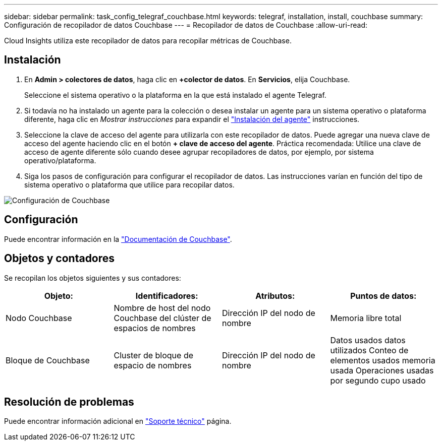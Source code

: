 ---
sidebar: sidebar 
permalink: task_config_telegraf_couchbase.html 
keywords: telegraf, installation, install, couchbase 
summary: Configuración de recopilador de datos Couchbase 
---
= Recopilador de datos de Couchbase
:allow-uri-read: 


[role="lead"]
Cloud Insights utiliza este recopilador de datos para recopilar métricas de Couchbase.



== Instalación

. En *Admin > colectores de datos*, haga clic en *+colector de datos*. En *Servicios*, elija Couchbase.
+
Seleccione el sistema operativo o la plataforma en la que está instalado el agente Telegraf.

. Si todavía no ha instalado un agente para la colección o desea instalar un agente para un sistema operativo o plataforma diferente, haga clic en _Mostrar instrucciones_ para expandir el link:task_config_telegraf_agent.html["Instalación del agente"] instrucciones.
. Seleccione la clave de acceso del agente para utilizarla con este recopilador de datos. Puede agregar una nueva clave de acceso del agente haciendo clic en el botón *+ clave de acceso del agente*. Práctica recomendada: Utilice una clave de acceso de agente diferente sólo cuando desee agrupar recopiladores de datos, por ejemplo, por sistema operativo/plataforma.
. Siga los pasos de configuración para configurar el recopilador de datos. Las instrucciones varían en función del tipo de sistema operativo o plataforma que utilice para recopilar datos.


image:CouchbaseDCConfigWindows.png["Configuración de Couchbase"]



== Configuración

Puede encontrar información en la link:https://docs.couchbase.com/home/index.html["Documentación de Couchbase"].



== Objetos y contadores

Se recopilan los objetos siguientes y sus contadores:

[cols="<.<,<.<,<.<,<.<"]
|===
| Objeto: | Identificadores: | Atributos: | Puntos de datos: 


| Nodo Couchbase | Nombre de host del nodo Couchbase del clúster de espacios de nombres | Dirección IP del nodo de nombre | Memoria libre total 


| Bloque de Couchbase | Cluster de bloque de espacio de nombres | Dirección IP del nodo de nombre | Datos usados datos utilizados Conteo de elementos usados memoria usada Operaciones usadas por segundo cupo usado 
|===


== Resolución de problemas

Puede encontrar información adicional en link:concept_requesting_support.html["Soporte técnico"] página.
